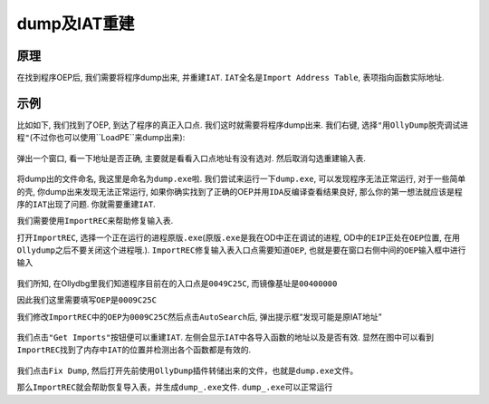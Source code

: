 dump及IAT重建
=============

原理
----

在找到程序OEP后, 我们需要将程序dump出来, 并重建\ ``IAT``.
``IAT``\ 全名是\ ``Import Address Table``, 表项指向函数实际地址.

示例
----

比如如下, 我们找到了OEP, 到达了程序的真正入口点.
我们这时就需要将程序dump出来. 我们右键,
选择\ ``"用OllyDump脱壳调试进程"``\ (不过你也可以使用``LoadPE``\ 来dump出来):

.. figure:: /reverse/unpack/figure/fix_iat/right_click.jpg
   :alt: right_click.jpg


弹出一个窗口, 看一下地址是否正确,
主要就是看看\ ``入口点地址``\ 有没有选对. 然后取消勾选\ ``重建输入表``.

.. figure:: /reverse/unpack/figure/fix_iat/dump.png
   :alt: dump.png


将dump出的文件命名, 我这里是命名为\ ``dump.exe``\ 啦.
我们尝试来运行一下\ ``dump.exe``, 可以发现程序无法正常运行,
对于一些简单的壳, 你dump出来发现无法正常运行,
如果你确实找到了正确的OEP并用\ ``IDA``\ 反编译查看结果良好,
那么你的第一想法就应该是程序的\ ``IAT``\ 出现了问题.
你就需要重建\ ``IAT``.

我们需要使用\ ``ImportREC``\ 来帮助修复输入表.

打开\ ``ImportREC``,
选择一个正在运行的进程\ ``原版.exe``\ (``原版.exe``\ 是我在OD中正在调试的进程,
OD中的\ ``EIP``\ 正处在\ ``OEP``\ 位置,
在用\ ``Ollydump``\ 之后不要关闭这个进程哦.).
``ImportREC``\ 修复输入表入口点需要知道\ ``OEP``,
也就是要在窗口右侧中间的\ ``OEP``\ 输入框中进行输入

.. figure:: /reverse/unpack/figure/fix_iat/importrec.png
   :alt: importrec.png


我们所知, 在Ollydbg里我们知道程序目前在的入口点是\ ``0049C25C``,
而镜像基址是\ ``00400000``

因此我们这里需要填写\ ``OEP``\ 是\ ``0009C25C``

我们修改\ ``ImportREC``\ 中的\ ``OEP``\ 为\ ``0009C25C``\ 然后点击\ ``AutoSearch``\ 后,
弹出提示框“发现可能是原IAT地址”

.. figure:: /reverse/unpack/figure/fix_iat/auto_search.png
   :alt: auto_search.png


我们点击\ ``"Get Imports"``\ 按钮便可以重建\ ``IAT``.
左侧会显示\ ``IAT``\ 中各导入函数的地址以及是否有效.
显然在图中可以看到\ ``ImportREC``\ 找到了内存中\ ``IAT``\ 的位置并检测出各个函数都是有效的.

.. figure:: /reverse/unpack/figure/fix_iat/get_imports.png
   :alt: get_imports.png


我们点击\ ``Fix Dump``,
然后打开先前使用\ ``OllyDump``\ 插件转储出来的文件，也就是\ ``dump.exe``\ 文件。

那么\ ``ImportREC``\ 就会帮助恢复导入表，并生成\ ``dump_.exe``\ 文件.
``dump_.exe``\ 可以正常运行

